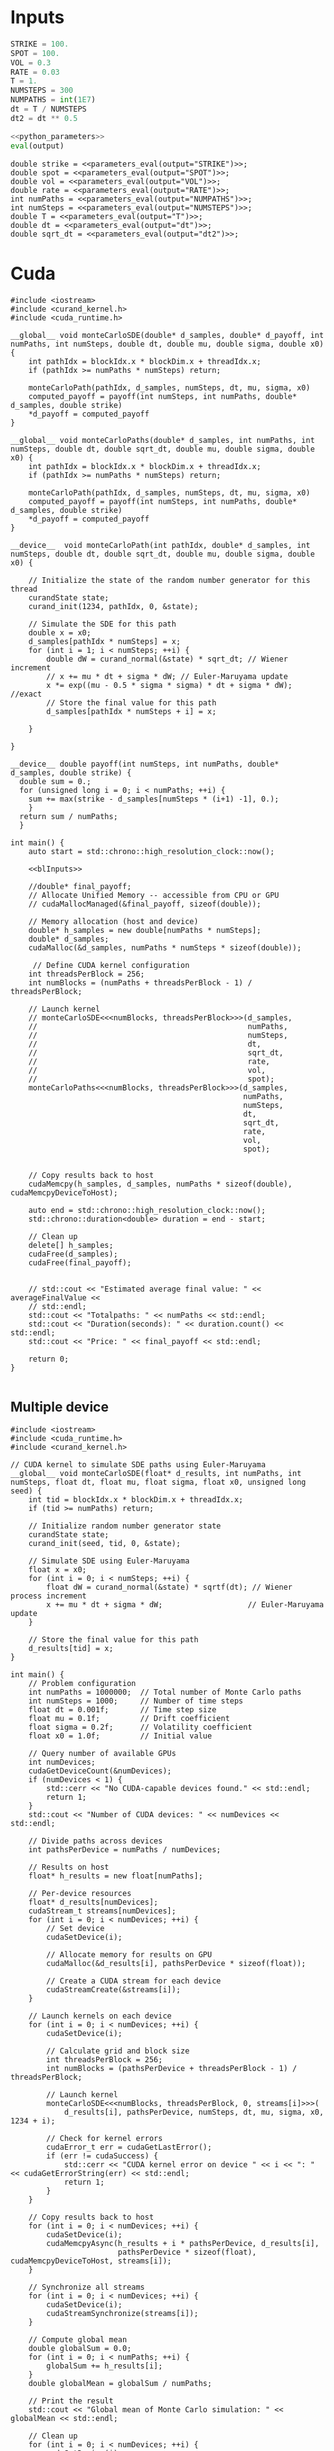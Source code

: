 * House keeping  :noexport: 

#+begin_src elisp :results none :tangle no :exports none
  (setq org-confirm-babel-evaluate nil)
  (define-key org-mode-map (kbd "C-c ]") 'org-ref-insert-link)
  (setq org-latex-pdf-process
    '("latexmk -pdflatex='pdflatex --syntex=1 -interaction nonstopmode' -pdf -bibtex -f %f"))
  (pyvenv-workon "feniax")
  (require 'org-tempo)
#+end_src

* Inputs

#+NAME: python_parameters
#+begin_src python :session py1 :var output="OMEGA_MODE"
  STRIKE = 100.
  SPOT = 100.
  VOL = 0.3
  RATE = 0.03
  T = 1.
  NUMSTEPS = 300
  NUMPATHS = int(1E7)
  dt = T / NUMSTEPS
  dt2 = dt ** 0.5
#+end_src

#+NAME: parameters_eval
#+begin_src python :session py1 :noweb yes :var output="STRIKE"
  <<python_parameters>>
  eval(output)
#+end_src

#+name: blInputs
#+begin_src C++ :noweb yes
  double strike = <<parameters_eval(output="STRIKE")>>;
  double spot = <<parameters_eval(output="SPOT")>>;
  double vol = <<parameters_eval(output="VOL")>>;
  double rate = <<parameters_eval(output="RATE")>>;
  int numPaths = <<parameters_eval(output="NUMPATHS")>>;
  int numSteps = <<parameters_eval(output="NUMSTEPS")>>;
  double T = <<parameters_eval(output="T")>>;
  double dt = <<parameters_eval(output="dt")>>;
  double sqrt_dt = <<parameters_eval(output="dt2")>>;
#+end_src

* Cuda

#+begin_src C++ :noweb yes :tangle parallelsolution_cuda1.cpp
  #include <iostream>
  #include <curand_kernel.h>
  #include <cuda_runtime.h>

  __global__ void monteCarloSDE(double* d_samples, double* d_payoff, int numPaths, int numSteps, double dt, double mu, double sigma, double x0) {
      int pathIdx = blockIdx.x * blockDim.x + threadIdx.x;
      if (pathIdx >= numPaths * numSteps) return;

      monteCarloPath(pathIdx, d_samples, numSteps, dt, mu, sigma, x0)
      computed_payoff = payoff(int numSteps, int numPaths, double* d_samples, double strike)
      ,*d_payoff = computed_payoff
  }

  __global__ void monteCarloPaths(double* d_samples, int numPaths, int numSteps, double dt, double sqrt_dt, double mu, double sigma, double x0) {
      int pathIdx = blockIdx.x * blockDim.x + threadIdx.x;
      if (pathIdx >= numPaths * numSteps) return;

      monteCarloPath(pathIdx, d_samples, numSteps, dt, mu, sigma, x0)
      computed_payoff = payoff(int numSteps, int numPaths, double* d_samples, double strike)
      ,*d_payoff = computed_payoff
  }

  __device__  void monteCarloPath(int pathIdx, double* d_samples, int numSteps, double dt, double sqrt_dt, double mu, double sigma, double x0) {

      // Initialize the state of the random number generator for this thread
      curandState state;
      curand_init(1234, pathIdx, 0, &state);

      // Simulate the SDE for this path
      double x = x0;
      d_samples[pathIdx * numSteps] = x;
      for (int i = 1; i < numSteps; ++i) {
          double dW = curand_normal(&state) * sqrt_dt; // Wiener increment
          // x += mu * dt + sigma * dW; // Euler-Maruyama update
          x *= exp((mu - 0.5 * sigma * sigma) * dt + sigma * dW); //exact
          // Store the final value for this path
          d_samples[pathIdx * numSteps + i] = x;

      }

  }

  __device__ double payoff(int numSteps, int numPaths, double* d_samples, double strike) {
    double sum = 0.; 
    for (unsigned long i = 0; i < numPaths; ++i) {
      sum += max(strike - d_samples[numSteps * (i+1) -1], 0.);
      }
    return sum / numPaths;
    }

  int main() {
      auto start = std::chrono::high_resolution_clock::now();

      <<blInputs>>

      //double* final_payoff;
      // Allocate Unified Memory -- accessible from CPU or GPU
      // cudaMallocManaged(&final_payoff, sizeof(double));

      // Memory allocation (host and device)
      double* h_samples = new double[numPaths * numSteps];
      double* d_samples;
      cudaMalloc(&d_samples, numPaths * numSteps * sizeof(double));

       // Define CUDA kernel configuration
      int threadsPerBlock = 256;
      int numBlocks = (numPaths + threadsPerBlock - 1) / threadsPerBlock;

      // Launch kernel
      // monteCarloSDE<<<numBlocks, threadsPerBlock>>>(d_samples,
      //                                               numPaths,
      //                                               numSteps,
      //                                               dt,
      //                                               sqrt_dt,
      //                                               rate,
      //                                               vol,
      //                                               spot);
      monteCarloPaths<<<numBlocks, threadsPerBlock>>>(d_samples,
                                                      numPaths,
                                                      numSteps,
                                                      dt,
                                                      sqrt_dt,
                                                      rate,
                                                      vol,
                                                      spot);


      // Copy results back to host
      cudaMemcpy(h_samples, d_samples, numPaths * sizeof(double), cudaMemcpyDeviceToHost);

      auto end = std::chrono::high_resolution_clock::now();
      std::chrono::duration<double> duration = end - start;      

      // Clean up
      delete[] h_samples;
      cudaFree(d_samples);
      cudaFree(final_payoff);


      // std::cout << "Estimated average final value: " << averageFinalValue <<
      // std::endl;
      std::cout << "Totalpaths: " << numPaths << std::endl;
      std::cout << "Duration(seconds): " << duration.count() << std::endl;
      std::cout << "Price: " << final_payoff << std::endl;

      return 0;
  }

#+end_src

** Multiple device

#+begin_src C++
  #include <iostream>
  #include <cuda_runtime.h>
  #include <curand_kernel.h>

  // CUDA kernel to simulate SDE paths using Euler-Maruyama
  __global__ void monteCarloSDE(float* d_results, int numPaths, int numSteps, float dt, float mu, float sigma, float x0, unsigned long seed) {
      int tid = blockIdx.x * blockDim.x + threadIdx.x;
      if (tid >= numPaths) return;

      // Initialize random number generator state
      curandState state;
      curand_init(seed, tid, 0, &state);

      // Simulate SDE using Euler-Maruyama
      float x = x0;
      for (int i = 0; i < numSteps; ++i) {
          float dW = curand_normal(&state) * sqrtf(dt); // Wiener process increment
          x += mu * dt + sigma * dW;                   // Euler-Maruyama update
      }

      // Store the final value for this path
      d_results[tid] = x;
  }

  int main() {
      // Problem configuration
      int numPaths = 1000000;  // Total number of Monte Carlo paths
      int numSteps = 1000;     // Number of time steps
      float dt = 0.001f;       // Time step size
      float mu = 0.1f;         // Drift coefficient
      float sigma = 0.2f;      // Volatility coefficient
      float x0 = 1.0f;         // Initial value

      // Query number of available GPUs
      int numDevices;
      cudaGetDeviceCount(&numDevices);
      if (numDevices < 1) {
          std::cerr << "No CUDA-capable devices found." << std::endl;
          return 1;
      }
      std::cout << "Number of CUDA devices: " << numDevices << std::endl;

      // Divide paths across devices
      int pathsPerDevice = numPaths / numDevices;

      // Results on host
      float* h_results = new float[numPaths];

      // Per-device resources
      float* d_results[numDevices];
      cudaStream_t streams[numDevices];
      for (int i = 0; i < numDevices; ++i) {
          // Set device
          cudaSetDevice(i);

          // Allocate memory for results on GPU
          cudaMalloc(&d_results[i], pathsPerDevice * sizeof(float));

          // Create a CUDA stream for each device
          cudaStreamCreate(&streams[i]);
      }

      // Launch kernels on each device
      for (int i = 0; i < numDevices; ++i) {
          cudaSetDevice(i);

          // Calculate grid and block size
          int threadsPerBlock = 256;
          int numBlocks = (pathsPerDevice + threadsPerBlock - 1) / threadsPerBlock;

          // Launch kernel
          monteCarloSDE<<<numBlocks, threadsPerBlock, 0, streams[i]>>>(
              d_results[i], pathsPerDevice, numSteps, dt, mu, sigma, x0, 1234 + i);

          // Check for kernel errors
          cudaError_t err = cudaGetLastError();
          if (err != cudaSuccess) {
              std::cerr << "CUDA kernel error on device " << i << ": " << cudaGetErrorString(err) << std::endl;
              return 1;
          }
      }

      // Copy results back to host
      for (int i = 0; i < numDevices; ++i) {
          cudaSetDevice(i);
          cudaMemcpyAsync(h_results + i * pathsPerDevice, d_results[i],
                          pathsPerDevice * sizeof(float), cudaMemcpyDeviceToHost, streams[i]);
      }

      // Synchronize all streams
      for (int i = 0; i < numDevices; ++i) {
          cudaSetDevice(i);
          cudaStreamSynchronize(streams[i]);
      }

      // Compute global mean
      double globalSum = 0.0;
      for (int i = 0; i < numPaths; ++i) {
          globalSum += h_results[i];
      }
      double globalMean = globalSum / numPaths;

      // Print the result
      std::cout << "Global mean of Monte Carlo simulation: " << globalMean << std::endl;

      // Clean up
      for (int i = 0; i < numDevices; ++i) {
          cudaSetDevice(i);
          cudaFree(d_results[i]);
          cudaStreamDestroy(streams[i]);
      }
      delete[] h_results;

      return 0;
  }
#+end_src

* JAX montecarlo
#+begin_src python :session py1 :noweb yes :tangle parallelsolution_JAX.py
  import jax
  import jax.numpy as jnp
  import jax.random as random
  from functools import partial
  import time
  <<python_parameters>>

  @partial(jax.jit, static_argnames=["num_steps"])
  def montecarlo_simulation(key, S0, mu, sigma, T, num_steps):

      dt = T / num_steps
      # initial_state = (S0 * jnp.ones(num_simulations), dt, mu, sigma)
      key, subkey = random.split(key)
      z = random.normal(subkey, shape=(num_steps,))

      def montecarlo_step(carry, zi):
          S_new = carry * jnp.exp((mu - 0.5 * sigma ** 2) * dt + sigma * dt2 * zi)
          return S_new, S_new

      _, path = jax.lax.scan(montecarlo_step, S0, z)

      return path

  t1 = time.time()
  # Generate random keys
  rng_key = random.PRNGKey(0)
  rng_keys = jax.random.split(rng_key, NUMPATHS)  # (nchains,)
  montecarlo_vmap = jax.vmap(montecarlo_simulation, in_axes=((0,) + (None,)*5), out_axes=1)
  # Run simulation
  S = montecarlo_vmap(rng_keys, SPOT, RATE, VOL, T, NUMSTEPS)
  t2 = time.time()
  duration = t2 - t1
  print(f"Totalpaths: {NUMPATHS}")
  print(f"Duration(seconds): {duration}")
#+end_src

* Threads
#+begin_src C++ :flags -std=c++20 :noweb yes :tangle parallelsolution_threads1.cpp 
  #include <chrono>
  #include <cmath>
  #include <iostream>
  #include <random>
  #include <stdexcept>
  #include <thread>
  #include <valarray>
  #include <vector>

  using vector2d = std::vector<std::vector<double>>;

  double payoff(unsigned long startPath, unsigned long numPaths, vector2d &S, double strike) {
    double sum = 0.; 
    for (unsigned long i = 0; i < numPaths; ++i) {
      sum += std::max(strike - S[startPath + i].back(), 0.);

      }
    return sum / numPaths;
    }

  void mcAnalyticalc(unsigned long startPath, unsigned long numPaths,
                     unsigned long numSteps, double T, double dt,
                     double sqrt_dt, double mu, double sigma, double S0,
                     vector2d &S) {
    std::random_device rd;
    std::mt19937 gen(rd());
    std::normal_distribution<> dis(0.0, 1.0);

    for (unsigned long i = 0; i < numPaths; ++i) {
      S[startPath + i][0] = S0;
      for (unsigned long j = 1; j < numSteps; ++j) {
        double dW = dis(gen) * sqrt_dt;
        S[startPath + i][j] = S[startPath + i][j - 1] *
            std::exp((mu - 0.5 * sigma * sigma) * dt + sigma * dW);
      };
    };
  }

  void eulerMaruyamac(unsigned long startPath, unsigned long numPaths,
                      unsigned long numSteps, double T, double dt,
                      double sqrt_dt, double mu, double sigma, double S0,
                      vector2d &S) {
    std::random_device rd;
    std::mt19937 gen(rd());
    std::normal_distribution<> dis(0.0, 1.0);

    for (unsigned long i = 0; i < numPaths; ++i) {
      S[startPath + i][0] = S0;
      for (unsigned long j = 1; j < numSteps; ++j) {
        double dW = dis(gen) * sqrt_dt;
        S[startPath + i][j] = mu * S[startPath + i][j - 1] * dt +
                              sigma * S[startPath + i][j - 1] * dW;
      };
    };
  }

  void fthread(double& output, unsigned long startPath, unsigned long numPaths,
                 unsigned long numSteps, double T, double dt,
                 double sqrt_dt, double mu, double sigma, double S0, double strike,
                 vector2d &S) {
    mcAnalyticalc(startPath, numPaths,numSteps,  T,  dt,
                     sqrt_dt,  mu,  sigma,  S0,
                  S);
    output = payoff(startPath, numPaths, S, strike);
    }

  int main() {

    auto start = std::chrono::high_resolution_clock::now();

    <<blInputs>>

    vector2d S(numPaths, std::vector<double>(numSteps, 0.));
    unsigned int numThreads = std::thread::hardware_concurrency();
    std::vector<double> partialSums(numThreads, 0.);
    std::vector<std::thread> threads;
    unsigned long pathsPerThread = numPaths / numThreads;
    // Launch threads
    for (unsigned int i = 0; i < numThreads; ++i) {
      unsigned long startPath = i * pathsPerThread;
      if (i == numThreads - 1) pathsPerThread = numPaths - startPath;
      threads.emplace_back(fthread, std::ref(partialSums[i]), startPath, pathsPerThread, numSteps, T,
                           dt, sqrt_dt, rate, vol, spot, strike, std::ref(S));
    }

    // Join threads
    for (auto &t : threads) {
      t.join();
    }
    double totalSum = std::accumulate(partialSums.begin(), partialSums.end(), 0.);
    double price = totalSum / numThreads;
    auto end = std::chrono::high_resolution_clock::now();
    std::chrono::duration<double> duration = end - start;

    // std::cout << "Estimated average final value: " << averageFinalValue <<
    // std::endl;
    std::cout << "Totalpaths: " << numPaths << std::endl;
    std::cout << "Duration(seconds): " << duration.count() << std::endl;
    std::cout << "Price: " << price << std::endl;

    return 0;
  }

#+end_src

#+RESULTS:
| Totalpaths:        | 10000000 |
| Duration(seconds): |  107.331 |
| Price:             |  10.6317 |

* MPI
#+begin_src C++
  #include <mpi.h>
  #include <iostream>
  #include <vector>
  #include <random>
  #include <cmath>

  // Function to perform Euler-Maruyama simulation for a single path
  double simulatePath(double x0, double mu, double sigma, double T, int numSteps, std::mt19937& rng) {
      std::normal_distribution<double> normal_dist(0.0, 1.0);
      double dt = T / numSteps;
      double x = x0;

      for (int i = 0; i < numSteps; ++i) {
          double dW = normal_dist(rng) * std::sqrt(dt); // Wiener process increment
          x += mu * dt + sigma * dW;                   // Euler-Maruyama update
      }
      return x;
  }

  int main(int argc, char** argv) {
      MPI_Init(&argc, &argv);

      int rank, size;
      MPI_Comm_rank(MPI_COMM_WORLD, &rank); // Get process rank
      MPI_Comm_size(MPI_COMM_WORLD, &size); // Get number of processes

      // Parameters for the SDE
      double x0 = 1.0;         // Initial value
      double mu = 0.1;         // Drift coefficient
      double sigma = 0.2;      // Volatility coefficient
      double T = 1.0;          // Total time
      int numSteps = 1000;     // Number of time steps
      int numPaths = 1000000;  // Total number of paths to simulate

      // Divide paths among processes
      int pathsPerProcess = numPaths / size;
      if (rank == 0 && numPaths % size != 0) {
          std::cerr << "Warning: numPaths is not divisible by numProcesses; some paths may be skipped." << std::endl;
      }

      // Seed the random number generator uniquely for each process
      std::random_device rd;
      std::mt19937 rng(rd() + rank);

      // Each process simulates its share of paths
      std::vector<double> localResults(pathsPerProcess);
      for (int i = 0; i < pathsPerProcess; ++i) {
          localResults[i] = simulatePath(x0, mu, sigma, T, numSteps, rng);
      }

      // Compute local mean
      double localSum = 0.0;
      for (double result : localResults) {
          localSum += result;
      }
      double localMean = localSum / pathsPerProcess;

      // Gather results to rank 0
      double globalSum = 0.0;
      MPI_Reduce(&localMean, &globalSum, 1, MPI_DOUBLE, MPI_SUM, 0, MPI_COMM_WORLD);

      // Rank 0 computes and prints the global mean
      if (rank == 0) {
          double globalMean = globalSum / size;
          std::cout << "Global mean of final values: " << globalMean << std::endl;
      }

      MPI_Finalize();
      return 0;
  }
#+end_src

* OpenMP
#+begin_src C++
  #include <iostream>
  #include <vector>
  #include <random>
  #include <cmath>
  #include <omp.h>  // OpenMP header

  // Function to perform Euler-Maruyama simulation for a single path
  double simulatePath(double x0, double mu, double sigma, double T, int numSteps, std::mt19937& rng) {
      std::normal_distribution<double> normal_dist(0.0, 1.0);
      double dt = T / numSteps; // Time step size
      double x = x0;

      for (int i = 0; i < numSteps; ++i) {
          double dW = normal_dist(rng) * std::sqrt(dt); // Wiener process increment
          x += mu * dt + sigma * dW;                   // Euler-Maruyama update
      }

      return x;
  }

  int main() {
      // Parameters for the SDE
      double x0 = 1.0;         // Initial value
      double mu = 0.1;         // Drift coefficient
      double sigma = 0.2;      // Volatility coefficient
      double T = 1.0;          // Total simulation time
      int numSteps = 1000;     // Number of time steps
      int numPaths = 1000000;  // Number of paths for the Monte Carlo simulation

      // Array to store results
      std::vector<double> results(numPaths);

      // Start parallel region
      #pragma omp parallel
      {
          // Each thread gets its own random number generator
          std::random_device rd;
          std::mt19937 rng(rd() + omp_get_thread_num()); // Seed RNG uniquely for each thread

          // Parallel loop for Monte Carlo simulation
          #pragma omp for
          for (int i = 0; i < numPaths; ++i) {
              results[i] = simulatePath(x0, mu, sigma, T, numSteps, rng);
          }
      }

      // Compute mean of all paths
      double totalSum = 0.0;
      #pragma omp parallel for reduction(+:totalSum)
      for (int i = 0; i < numPaths; ++i) {
          totalSum += results[i];
      }
      double mean = totalSum / numPaths;

      // Output the mean
      std::cout << "Mean of Monte Carlo simulation: " << mean << std::endl;

      return 0;
  }
#+end_src



https://www.codeproject.com/Articles/813485/A-High-Performance-Monte-Carlo-Integration-Simulat
